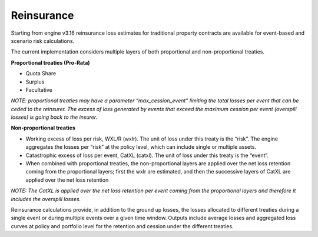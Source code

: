 .. _reinsurance-intro:

Reinsurance
===========

Starting from engine v3.16 reinsurance loss estimates for traditional property contracts are available for event-based 
and scenario risk calculations.

The current implementation considers multiple layers of both proportional and non-proportional treaties.

**Proportional treaties (Pro-Rata)**

- Quota Share
- Surplus
- Facultative

*NOTE: proportional treaties may have a parameter “max_cession_event” limiting the total losses per event that can be ceded to the reinsurer. The excess of loss generated by events that exceed the maximum cession per event (overspill losses) is going back to the insurer.*

**Non-proportional treaties**

- Working excess of loss per risk, WXL/R (wxlr). The unit of loss under this treaty is the “risk”. The engine aggregates the losses per “risk” at the policy level, which can include single or multiple assets.
- Catastrophic excess of loss per event, CatXL (catxl). The unit of loss under this treaty is the “event”.
- When combined with proportional treaties, the non-proportional layers are applied over the net loss retention coming from the proportional layers; first the wxlr are estimated, and then the successive layers of CatXL are applied over the net loss retention

*NOTE: The CatXL is applied over the net loss retention per event coming from the proportional layers and therefore it includes the overspill losses.*

Reinsurance calculations provide, in addition to the ground up losses, the losses allocated to different treaties during a single event or during multiple events over a given time window. Outputs include average losses and aggregated loss curves at policy and portfolio level for the retention and cession under the different treaties.
